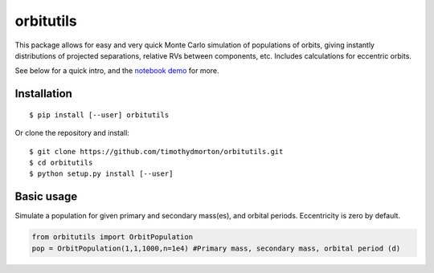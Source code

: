 orbitutils
==========

This package allows for easy and very quick Monte Carlo simulation of populations of orbits, giving instantly distributions of projected separations, relative RVs between components, etc.  Includes calculations for eccentric orbits.

See below for a quick intro, and the `notebook demo <http://nbviewer.ipython.org/github/timothydmorton/orbitutils/blob/master/notebooks/demo.ipynb>`_ for more.

Installation
------------

::

   $ pip install [--user] orbitutils
   
Or clone the repository and install:

::

    $ git clone https://github.com/timothydmorton/orbitutils.git
    $ cd orbitutils
    $ python setup.py install [--user]

Basic usage
-----------

Simulate a population for given primary and secondary mass(es), and orbital periods.  Eccentricity is zero by default.

.. code-block:: python

    from orbitutils import OrbitPopulation
    pop = OrbitPopulation(1,1,1000,n=1e4) #Primary mass, secondary mass, orbital period (d)
    

